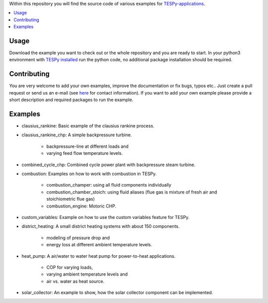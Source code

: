 Within this repository you will find the source code of various examples for
`TESPy-applications <http://tespy.readthedocs.org>`_.

.. contents::
    :depth: 1
    :local:
    :backlinks: top

Usage
=====

Download the example you want to check out or the whole repository and you are
ready to start. In your python3 environment with `TESPy installed 
<http://tespy.readthedocs.io/en/master/installation.html>`_ run the python
code, no additional package installation should be required.


Contributing
============

You are very welcome to add your own examples, improve the documentation or fix
bugs, typos etc.. Just create a pull request or send us an e-mail
(see `here <https://oemof.org/contact/>`_ for contact information).
If you want to add your own example please provide a short description and
required packages to run the example.

Examples
========
    
* clausius_rankine: Basic example of the clausius rankine process.
* clausius_rankine_chp: A simple backpressure turbine.

    * backpressure-line at different loads and
    * varying feed flow temperature levels.
    
* combined_cycle_chp: Combined cycle power plant with backpressure steam turbine.    
* combustion: Examples on how to work with combustion in TESPy.

    * combustion_champer: using all fluid components individually
    * combustion_chamber_stoich: using fluid aliases (flue gas is mixture of
      fresh air and stoichiometric flue gas)
      
    * combustion_engine: Motoric CHP.
    
* custom_variables: Example on how to use the custom variables feature for TESPy.

* district_heating: A small district heating systems with about 150 components.
    
    * modeling of pressure drop and
    * energy loss at different ambient temperature levels.

* heat_pump: A air/water to water heat pump for power-to-heat applications.

    * COP for varying loads,
    * varying ambient temperature levels and
    * air vs. water as heat source.

* solar_collector: An example to show, how the solar collector component can be
  implemented.
